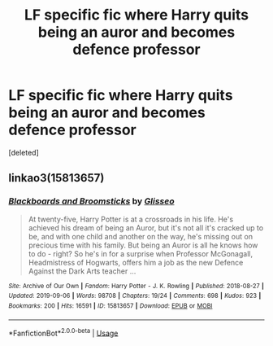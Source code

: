 #+TITLE: LF specific fic where Harry quits being an auror and becomes defence professor

* LF specific fic where Harry quits being an auror and becomes defence professor
:PROPERTIES:
:Score: 7
:DateUnix: 1580133753.0
:DateShort: 2020-Jan-27
:FlairText: What's That Fic?
:END:
[deleted]


** linkao3(15813657)
:PROPERTIES:
:Author: IlluminatedMoonlight
:Score: 5
:DateUnix: 1580135474.0
:DateShort: 2020-Jan-27
:END:

*** [[https://archiveofourown.org/works/15813657][*/Blackboards and Broomsticks/*]] by [[https://www.archiveofourown.org/users/Glisseo/pseuds/Glisseo][/Glisseo/]]

#+begin_quote
  At twenty-five, Harry Potter is at a crossroads in his life. He's achieved his dream of being an Auror, but it's not all it's cracked up to be, and with one child and another on the way, he's missing out on precious time with his family. But being an Auror is all he knows how to do - right? So he's in for a surprise when Professor McGonagall, Headmistress of Hogwarts, offers him a job as the new Defence Against the Dark Arts teacher ...
#+end_quote

^{/Site/:} ^{Archive} ^{of} ^{Our} ^{Own} ^{*|*} ^{/Fandom/:} ^{Harry} ^{Potter} ^{-} ^{J.} ^{K.} ^{Rowling} ^{*|*} ^{/Published/:} ^{2018-08-27} ^{*|*} ^{/Updated/:} ^{2019-09-06} ^{*|*} ^{/Words/:} ^{98708} ^{*|*} ^{/Chapters/:} ^{19/24} ^{*|*} ^{/Comments/:} ^{698} ^{*|*} ^{/Kudos/:} ^{923} ^{*|*} ^{/Bookmarks/:} ^{200} ^{*|*} ^{/Hits/:} ^{16591} ^{*|*} ^{/ID/:} ^{15813657} ^{*|*} ^{/Download/:} ^{[[https://archiveofourown.org/downloads/15813657/Blackboards%20and.epub?updated_at=1567799894][EPUB]]} ^{or} ^{[[https://archiveofourown.org/downloads/15813657/Blackboards%20and.mobi?updated_at=1567799894][MOBI]]}

--------------

*FanfictionBot*^{2.0.0-beta} | [[https://github.com/tusing/reddit-ffn-bot/wiki/Usage][Usage]]
:PROPERTIES:
:Author: FanfictionBot
:Score: 5
:DateUnix: 1580135484.0
:DateShort: 2020-Jan-27
:END:
